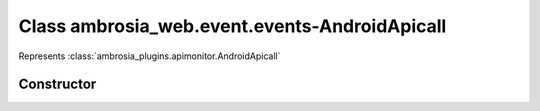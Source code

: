 ﻿





..
    Classes and methods

Class ambrosia_web.event.events-AndroidApicall
================================================================================

..
   class-title


Represents :class:`ambrosia_plugins.apimonitor.AndroidApicall`








    


Constructor
-----------

.. js:class:: ambrosia_web.event.events-AndroidApicall()









    



